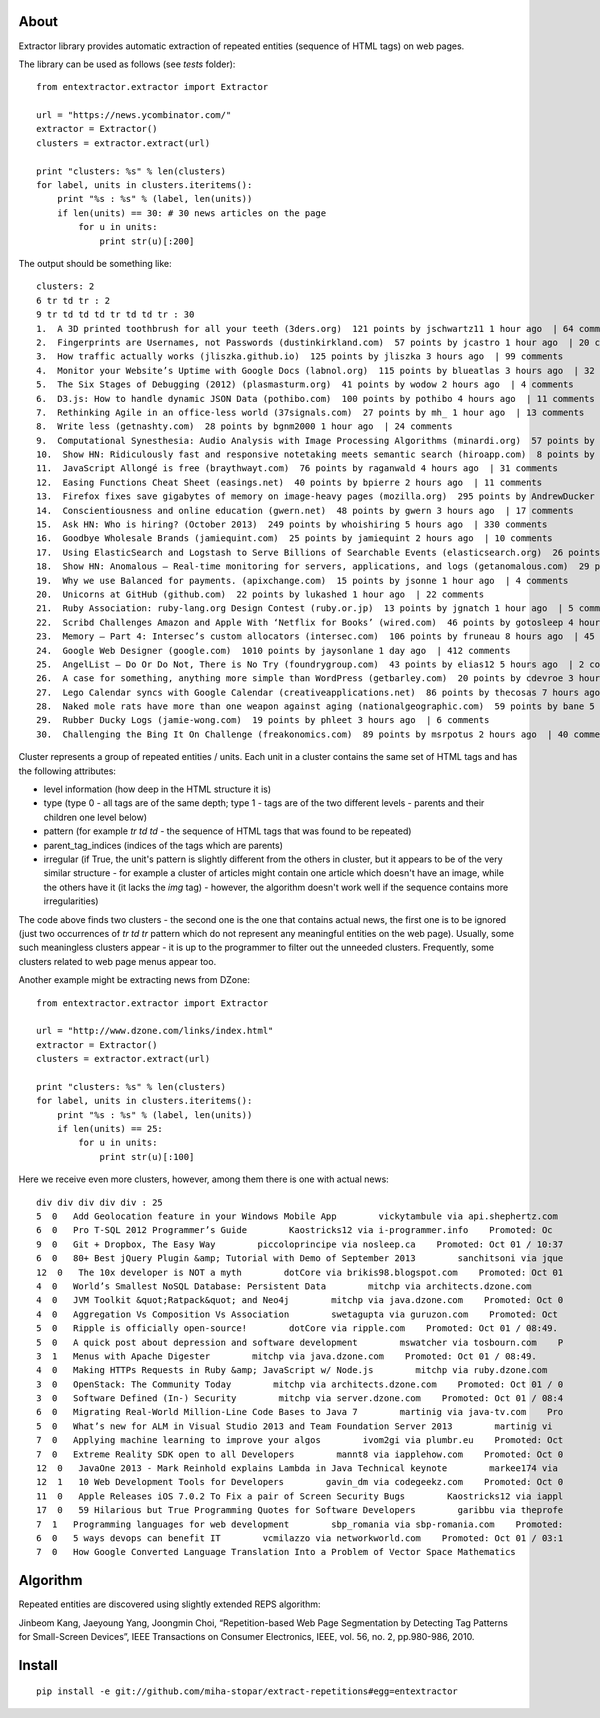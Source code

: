 About
=====

Extractor library provides automatic extraction of repeated entities (sequence of HTML tags) on web pages.

The library can be used as follows (see *tests* folder):
::

	from entextractor.extractor import Extractor
	
	url = "https://news.ycombinator.com/"
	extractor = Extractor()
	clusters = extractor.extract(url)
	
	print "clusters: %s" % len(clusters)
	for label, units in clusters.iteritems():
	    print "%s : %s" % (label, len(units))
	    if len(units) == 30: # 30 news articles on the page
	        for u in units:
	            print str(u)[:200]
	           
The output should be something like:
::

	clusters: 2
	6 tr td tr : 2
	9 tr td td td tr td td tr : 30
	1.  A 3D printed toothbrush for all your teeth (3ders.org)  121 points by jschwartz11 1 hour ago  | 64 comments
	2.  Fingerprints are Usernames, not Passwords (dustinkirkland.com)  57 points by jcastro 1 hour ago  | 20 comments
	3.  How traffic actually works (jliszka.github.io)  125 points by jliszka 3 hours ago  | 99 comments
	4.  Monitor your Website’s Uptime with Google Docs (labnol.org)  115 points by blueatlas 3 hours ago  | 32 comments
	5.  The Six Stages of Debugging (2012) (plasmasturm.org)  41 points by wodow 2 hours ago  | 4 comments
	6.  D3.js: How to handle dynamic JSON Data (pothibo.com)  100 points by pothibo 4 hours ago  | 11 comments
	7.  Rethinking Agile in an office-less world (37signals.com)  27 points by mh_ 1 hour ago  | 13 comments
	8.  Write less (getnashty.com)  28 points by bgnm2000 1 hour ago  | 24 comments
	9.  Computational Synesthesia: Audio Analysis with Image Processing Algorithms (minardi.org)  57 points by doctoboggan 3 hours ago  | 14 comments
	10.  Show HN: Ridiculously fast and responsive notetaking meets semantic search (hiroapp.com)  8 points by sushimako 10 minutes ago  | discuss
	11.  JavaScript Allongé is free (braythwayt.com)  76 points by raganwald 4 hours ago  | 31 comments
	12.  Easing Functions Cheat Sheet (easings.net)  40 points by bpierre 2 hours ago  | 11 comments
	13.  Firefox fixes save gigabytes of memory on image-heavy pages (mozilla.org)  295 points by AndrewDucker 10 hours ago  | 101 comments
	14.  Conscientiousness and online education (gwern.net)  48 points by gwern 3 hours ago  | 17 comments
	15.  Ask HN: Who is hiring? (October 2013)  249 points by whoishiring 5 hours ago  | 330 comments
	16.  Goodbye Wholesale Brands (jamiequint.com)  25 points by jamiequint 2 hours ago  | 10 comments
	17.  Using ElasticSearch and Logstash to Serve Billions of Searchable Events (elasticsearch.org)  26 points by twakefield 2 hours ago  | 16 comments
	18.  Show HN: Anomalous – Real-time monitoring for servers, applications, and logs (getanomalous.com)  29 points by toddpersen 2 hours ago  | 19 comments
	19.  Why we use Balanced for payments. (apixchange.com)  15 points by jsonne 1 hour ago  | 4 comments
	20.  Unicorns at GitHub (github.com)  22 points by lukashed 1 hour ago  | 22 comments
	21.  Ruby Association: ruby-lang.org Design Contest (ruby.or.jp)  13 points by jgnatch 1 hour ago  | 5 comments
	22.  Scribd Challenges Amazon and Apple With ‘Netflix for Books’ (wired.com)  46 points by gotosleep 4 hours ago  | 29 comments
	23.  Memory – Part 4: Intersec’s custom allocators (intersec.com)  106 points by fruneau 8 hours ago  | 45 comments
	24.  Google Web Designer (google.com)  1010 points by jaysonlane 1 day ago  | 412 comments
	25.  AngelList – Do Or Do Not, There is No Try (foundrygroup.com)  43 points by elias12 5 hours ago  | 2 comments
	26.  A case for something, anything more simple than WordPress (getbarley.com)  20 points by cdevroe 3 hours ago  | 20 comments
	27.  Lego Calendar syncs with Google Calendar (creativeapplications.net)  86 points by thecosas 7 hours ago  | 20 comments
	28.  Naked mole rats have more than one weapon against aging (nationalgeographic.com)  59 points by bane 5 hours ago  | 11 comments
	29.  Rubber Ducky Logs (jamie-wong.com)  19 points by phleet 3 hours ago  | 6 comments
	30.  Challenging the Bing It On Challenge (freakonomics.com)  89 points by msrpotus 2 hours ago  | 40 comments

Cluster represents a group of repeated entities / units. 
Each unit in a cluster contains the same set of HTML tags and has the following attributes:

* level information (how deep in the HTML structure it is)
* type (type 0 - all tags are of the same depth; type 1 - tags are of the two different levels - parents and their children one level below)
* pattern (for example *tr td td* - the sequence of HTML tags that was found to be repeated)
* parent_tag_indices (indices of the tags which are parents)
* irregular (if True, the unit's pattern is slightly different from the others in cluster, but it appears to be of the very similar structure - for example a cluster of articles might contain one article which doesn't have an image, while the others have it (it lacks the *img* tag) - however, the algorithm doesn't work well if the sequence contains more irregularities)

The code above finds two clusters - the second one is the one that contains actual news, 
the first one is to be ignored (just two occurrences of *tr td tr* pattern which do not represent any meaningful 
entities on the web page).
Usually, some such meaningless clusters appear - 
it is up to the programmer to filter out the unneeded clusters.
Frequently, some clusters related to web page menus appear too.

Another example might be extracting news from DZone:
::

	from entextractor.extractor import Extractor
	
	url = "http://www.dzone.com/links/index.html"
	extractor = Extractor()
	clusters = extractor.extract(url)
	
	print "clusters: %s" % len(clusters)
	for label, units in clusters.iteritems():
	    print "%s : %s" % (label, len(units))
	    if len(units) == 25:
	        for u in units:
	            print str(u)[:100]


Here we receive even more clusters, however, among them there is one with actual news:
::

	div div div div div : 25
	5  0   Add Geolocation feature in your Windows Mobile App        vickytambule via api.shephertz.com 
	6  0   Pro T-SQL 2012 Programmer’s Guide        Kaostricks12 via i-programmer.info    Promoted: Oc
	9  0   Git + Dropbox, The Easy Way        piccoloprincipe via nosleep.ca    Promoted: Oct 01 / 10:37
	6  0   80+ Best jQuery Plugin &amp; Tutorial with Demo of September 2013        sanchitsoni via jque
	12  0   The 10x developer is NOT a myth        dotCore via brikis98.blogspot.com    Promoted: Oct 01
	4  0   World’s Smallest NoSQL Database: Persistent Data        mitchp via architects.dzone.com    
	4  0   JVM Toolkit &quot;Ratpack&quot; and Neo4j        mitchp via java.dzone.com    Promoted: Oct 0
	4  0   Aggregation Vs Composition Vs Association        swetagupta via guruzon.com    Promoted: Oct 
	5  0   Ripple is officially open-source!        dotCore via ripple.com    Promoted: Oct 01 / 08:49.
	5  0   A quick post about depression and software development        mswatcher via tosbourn.com    P
	3  1   Menus with Apache Digester        mitchp via java.dzone.com    Promoted: Oct 01 / 08:49.
	4  0   Making HTTPs Requests in Ruby &amp; JavaScript w/ Node.js        mitchp via ruby.dzone.com   
	3  0   OpenStack: The Community Today        mitchp via architects.dzone.com    Promoted: Oct 01 / 0
	3  0   Software Defined (In-) Security        mitchp via server.dzone.com    Promoted: Oct 01 / 08:4
	6  0   Migrating Real-World Million-Line Code Bases to Java 7        martinig via java-tv.com    Pro
	5  0   What’s new for ALM in Visual Studio 2013 and Team Foundation Server 2013        martinig vi
	7  0   Applying machine learning to improve your algos        ivom2gi via plumbr.eu    Promoted: Oct
	7  0   Extreme Reality SDK open to all Developers        mannt8 via iapplehow.com    Promoted: Oct 0
	12  0   JavaOne 2013 - Mark Reinhold explains Lambda in Java Technical keynote        markee174 via 
	12  1   10 Web Development Tools for Developers        gavin_dm via codegeekz.com    Promoted: Oct 0
	11  0   Apple Releases iOS 7.0.2 To Fix a pair of Screen Security Bugs        Kaostricks12 via iappl
	17  0   59 Hilarious but True Programming Quotes for Software Developers        garibbu via theprofe
	7  1   Programming languages for web development        sbp_romania via sbp-romania.com    Promoted:
	6  0   5 ways devops can benefit IT        vcmilazzo via networkworld.com    Promoted: Oct 01 / 03:1
	7  0   How Google Converted Language Translation Into a Problem of Vector Space Mathematics        

Algorithm
======

Repeated entities are discovered using slightly extended REPS algorithm:

Jinbeom Kang, Jaeyoung Yang, Joongmin Choi, “Repetition-based Web Page Segmentation by 
Detecting Tag Patterns for Small-Screen Devices”, IEEE Transactions on Consumer Electronics, 
IEEE, vol. 56, no. 2, pp.980-986, 2010. 

Install
======

::

	pip install -e git://github.com/miha-stopar/extract-repetitions#egg=entextractor



